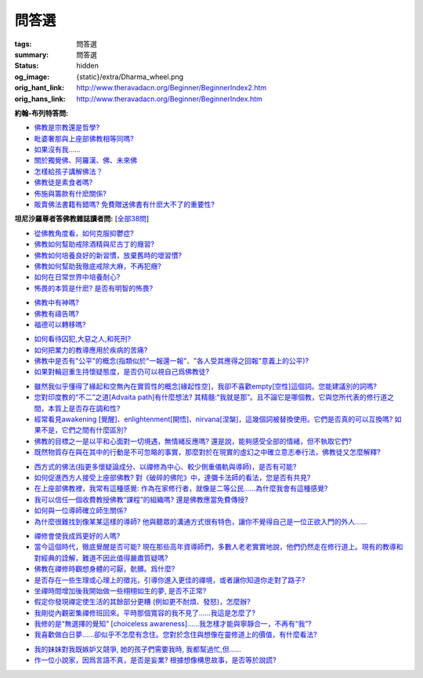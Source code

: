 問答選
======

:tags: 問答選
:summary: 問答選
:status: hidden
:og_image: {static}/extra/Dharma_wheel.png
:orig_hant_link: http://www.theravadacn.org/Beginner/BeginnerIndex2.htm
:orig_hans_link: http://www.theravadacn.org/Beginner/BeginnerIndex.htm


.. role:: small
   :class: is-size-7


**約翰-布列特答問:**

- `佛教是宗教還是哲學?`_
- `毗婆奢那與上座部佛教相等同嗎?`_
- `如果沒有我......`_
- `關於獨覺佛、阿羅漢、佛、未來佛`_
- `怎樣給孩子講解佛法？`_
- `佛教徒是素食者嗎?`_
- `佈施與籌款有什麽關係?`_
- `販賣佛法書籍有錯嗎? 免費贈送佛書有什麽大不了的重要性?`_

.. _佛教是宗教還是哲學?: {filename}beginner/religion-or-philosophy%zh-hant.rst
.. _毗婆奢那與上座部佛教相等同嗎?: {filename}beginner/is-vipassana-the-same-as-theravada%zh-hant.rst
.. _如果沒有我......: {filename}beginner/if-there-is-no-self%zh-hant.rst
.. _關於獨覺佛、阿羅漢、佛、未來佛: {filename}beginner/pacceka-buddha%zh-hant.rst
.. _怎樣給孩子講解佛法？: http://www.theravadacn.org/Beginner/TeachChildren2.htm
.. TODO: replace 怎樣給孩子講解佛法？ link
.. _佛教徒是素食者嗎?: http://www.theravadacn.org/Beginner/veggi2.htm
.. TODO: replace 佛教徒是素食者嗎? link
.. _佈施與籌款有什麽關係?: {filename}accesstoinsight/dana-and-fundraising%zh-hant.rst
.. _販賣佛法書籍有錯嗎? 免費贈送佛書有什麽大不了的重要性?: http://www.theravadacn.org/Beginner/Selling2.htm
.. TODO: replace 販賣佛法書籍有錯嗎? 免費贈送佛書有什麽大不了的重要性? link


**坦尼沙羅尊者答佛教雜誌讀者問:** [`全部38問`_]

.. _全部38問: {filename}talk/thanissaro/answer-to-questions-of-magazine-reader%zh-hant.rst

- `從佛教角度看，如何克服抑鬱症?`_
- `佛教如何幫助戒除酒精與尼古丁的癮習?`_
- `佛教如何培養良好的新習慣，放棄舊時的壞習慣?`_
- `佛教如何幫助我徹底戒除大麻，不再犯癮?`_
- `如何在日常世界中培養耐心?`_
- `怖畏的本質是什麽? 是否有明智的怖畏?`_

.. _從佛教角度看，如何克服抑鬱症?: {filename}talk/thanissaro/answer-to-questions-of-magazine-reader%zh-hant.rst#depression
.. _佛教如何幫助戒除酒精與尼古丁的癮習?: {filename}talk/thanissaro/answer-to-questions-of-magazine-reader%zh-hant.rst#etoh
.. _佛教如何培養良好的新習慣，放棄舊時的壞習慣?: {filename}talk/thanissaro/answer-to-questions-of-magazine-reader%zh-hant.rst#habit
.. _佛教如何幫助我徹底戒除大麻，不再犯癮?: {filename}talk/thanissaro/answer-to-questions-of-magazine-reader%zh-hant.rst#marijuana
.. _如何在日常世界中培養耐心?: {filename}talk/thanissaro/answer-to-questions-of-magazine-reader%zh-hant.rst#patience
.. _怖畏的本質是什麽? 是否有明智的怖畏?: {filename}talk/thanissaro/answer-to-questions-of-magazine-reader%zh-hant.rst#fear

- `佛教中有神嗎?`_
- `佛教有禱告嗎?`_
- `福德可以轉移嗎?`_

.. _佛教中有神嗎?: {filename}talk/thanissaro/answer-to-questions-of-magazine-reader%zh-hant.rst#god
.. _佛教有禱告嗎?: {filename}talk/thanissaro/answer-to-questions-of-magazine-reader%zh-hant.rst#pray
.. _福德可以轉移嗎?: {filename}talk/thanissaro/answer-to-questions-of-magazine-reader%zh-hant.rst#merit

- `如何看待囚犯,大惡之人,和死刑?`_
- `如何把業力的教導應用於疾病的苦痛?`_
- `佛教中是否有"公平"的概念(指類似於"一報還一報"、"各人受其應得之回報"意義上的公平)?`_
- `如果對輪迴重生持懷疑態度，是否仍可以視自己爲佛教徒?`_

.. _如何看待囚犯,大惡之人,和死刑?: {filename}talk/thanissaro/answer-to-questions-of-magazine-reader%zh-hant.rst#prisoner
.. _如何把業力的教導應用於疾病的苦痛?: {filename}talk/thanissaro/answer-to-questions-of-magazine-reader%zh-hant.rst#cancer
.. _佛教中是否有"公平"的概念(指類似於"一報還一報"、"各人受其應得之回報"意義上的公平)?: {filename}talk/thanissaro/answer-to-questions-of-magazine-reader%zh-hant.rst#justice
.. _如果對輪迴重生持懷疑態度，是否仍可以視自己爲佛教徒?: {filename}talk/thanissaro/answer-to-questions-of-magazine-reader%zh-hant.rst#rebirth

- `雖然我似乎懂得了緣起和空無內在實質性的概念[緣起性空]，我卻不喜歡empty[空性]這個詞。您能建議別的詞嗎?`_
- `您對印度教的“不二”之道[Advaita path]有什麼想法? 其精髓:“我就是那”。且不論它是哪個教，它與您所代表的修行道之間，本質上是否存在調和性?`_
- `經常看見awakening [覺醒]、enlightenment[開悟]、nirvana[涅槃]，這幾個詞被替換使用。它們是否真的可以互換嗎? 如果不是，它們之間有什麼區別?`_
- `佛教的目標之一是以平和心面對一切境遇，無情緒反應嗎? 還是說，能夠感受全部的情緒，但不執取它們?`_
- `既然物質存在與在其中的行動是不可忽略的事實，那麼對於在現實的虛幻之中確立意志奉行法，佛教徒又怎麼解釋?`_

.. _雖然我似乎懂得了緣起和空無內在實質性的概念[緣起性空]，我卻不喜歡empty[空性]這個詞。您能建議別的詞嗎?: {filename}talk/thanissaro/answer-to-questions-of-magazine-reader%zh-hant.rst#emptiness
.. _您對印度教的“不二”之道[Advaita path]有什麼想法? 其精髓\:“我就是那”。且不論它是哪個教，它與您所代表的修行道之間，本質上是否存在調和性?: {filename}talk/thanissaro/answer-to-questions-of-magazine-reader%zh-hant.rst#nondual
.. _經常看見awakening [覺醒]、enlightenment[開悟]、nirvana[涅槃]，這幾個詞被替換使用。它們是否真的可以互換嗎? 如果不是，它們之間有什麼區別?: {filename}talk/thanissaro/answer-to-questions-of-magazine-reader%zh-hant.rst#words
.. _佛教的目標之一是以平和心面對一切境遇，無情緒反應嗎? 還是說，能夠感受全部的情緒，但不執取它們?: {filename}talk/thanissaro/answer-to-questions-of-magazine-reader%zh-hant.rst#goal
.. _既然物質存在與在其中的行動是不可忽略的事實，那麼對於在現實的虛幻之中確立意志奉行法，佛教徒又怎麼解釋?: {filename}talk/thanissaro/answer-to-questions-of-magazine-reader%zh-hant.rst#illusion

- `西方式的佛法(指更多懷疑論成分、以禪修為中心、較少側重儀軌與導師)，是否有可能?`_
- `如何促進西方人接受上座部佛教? 對《破碎的佛陀》中，達彌卡法師的看法，您是否有共見?`_
- `在上座部佛教裡，我常有這種感覺: 作為在家修行者，就像是二等公民......為什麼我會有這種感覺?`_
- `我可以信任一個收費教授佛教“課程”的組織嗎? 還是佛教應當免費傳授?`_
- `如何與一位導師確立師生關係?`_
- `為什麼很難找到像某某這樣的導師? 他與聽眾的溝通方式很有特色，讓你不覺得自己是一位正欲入門的外人......`_

.. _西方式的佛法(指更多懷疑論成分、以禪修為中心、較少側重儀軌與導師)，是否有可能?: {filename}talk/thanissaro/answer-to-questions-of-magazine-reader%zh-hant.rst#western
.. _如何促進西方人接受上座部佛教? 對《破碎的佛陀》中，達彌卡法師的看法，您是否有共見?: {filename}talk/thanissaro/answer-to-questions-of-magazine-reader%zh-hant.rst#broken
.. _在上座部佛教裡，我常有這種感覺\: 作為在家修行者，就像是二等公民......為什麼我會有這種感覺?: {filename}talk/thanissaro/answer-to-questions-of-magazine-reader%zh-hant.rst#lay
.. _我可以信任一個收費教授佛教“課程”的組織嗎? 還是佛教應當免費傳授?: {filename}talk/thanissaro/answer-to-questions-of-magazine-reader%zh-hant.rst#fee
.. _如何與一位導師確立師生關係?: {filename}talk/thanissaro/answer-to-questions-of-magazine-reader%zh-hant.rst#teacher
.. _為什麼很難找到像某某這樣的導師? 他與聽眾的溝通方式很有特色，讓你不覺得自己是一位正欲入門的外人......: {filename}talk/thanissaro/answer-to-questions-of-magazine-reader%zh-hant.rst#find

- `禪修會使我成爲更好的人嗎?`_
- `當今這個時代，徹底覺醒是否可能? 現在那些高年資導師們，多數人老老實實地說，他們仍然走在修行道上。現有的教導和對經典的詮解，難道不因此值得嚴肅質疑嗎?`_
- `佛教在禪修時觀想身體的可厭，骯髒。爲什麼?`_
- `是否存在一些生理或心理上的徵兆，引導你進入更佳的禪境，或者讓你知道你走對了路子?`_
- `坐禪時間增加後我開始做一些栩栩如生的夢, 是否不正常?`_
- `假定你發現禪定使生活的其餘部分更糟 (例如更不耐煩、發怒)，怎麼辦?`_
- `我剛從內觀密集禪修班回來。平時那個寬容的我不見了......我這是怎麼了?`_
- `我修的是“無選擇的覺知” [choiceless awareness]......我怎樣才能與寧靜合一，不再有“我”?`_
- `我喜歡做白日夢......卻似乎不怎麼有念住。您對於念住與想像在靈修道上的價值，有什麼看法?`_

.. _禪修會使我成爲更好的人嗎?: {filename}talk/thanissaro/answer-to-questions-of-magazine-reader%zh-hant.rst#better
.. _當今這個時代，徹底覺醒是否可能? 現在那些高年資導師們，多數人老老實實地說，他們仍然走在修行道上。現有的教導和對經典的詮解，難道不因此值得嚴肅質疑嗎?: {filename}talk/thanissaro/answer-to-questions-of-magazine-reader%zh-hant.rst#awaken
.. _佛教在禪修時觀想身體的可厭，骯髒。爲什麼?: {filename}talk/thanissaro/answer-to-questions-of-magazine-reader%zh-hant.rst#body
.. _是否存在一些生理或心理上的徵兆，引導你進入更佳的禪境，或者讓你知道你走對了路子?: {filename}talk/thanissaro/answer-to-questions-of-magazine-reader%zh-hant.rst#sign
.. _坐禪時間增加後我開始做一些栩栩如生的夢, 是否不正常?: {filename}talk/thanissaro/answer-to-questions-of-magazine-reader%zh-hant.rst#dream
.. _假定你發現禪定使生活的其餘部分更糟 (例如更不耐煩、發怒)，怎麼辦?: {filename}talk/thanissaro/answer-to-questions-of-magazine-reader%zh-hant.rst#worse
.. _我剛從內觀密集禪修班回來。平時那個寬容的我不見了......我這是怎麼了?: {filename}talk/thanissaro/answer-to-questions-of-magazine-reader%zh-hant.rst#nontolerant
.. _我修的是“無選擇的覺知” [choiceless awareness]......我怎樣才能與寧靜合一，不再有“我”?: {filename}talk/thanissaro/answer-to-questions-of-magazine-reader%zh-hant.rst#choiceless
.. _我喜歡做白日夢......卻似乎不怎麼有念住。您對於念住與想像在靈修道上的價值，有什麼看法?: {filename}talk/thanissaro/answer-to-questions-of-magazine-reader%zh-hant.rst#imagination


- `我的妹妹對我既嫉妒又競爭, 她的孩子們需要我時, 我都幫過忙,但......`_
- `作一位小說家，因爲言語不真，是否是妄業? 根據想像構思故事，是否等於說謊?`_

.. _我的妹妹對我既嫉妒又競爭, 她的孩子們需要我時, 我都幫過忙,但......: {filename}talk/thanissaro/answer-to-questions-of-magazine-reader%zh-hant.rst#sister
.. _作一位小說家，因爲言語不真，是否是妄業? 根據想像構思故事，是否等於說謊?: {filename}talk/thanissaro/answer-to-questions-of-magazine-reader%zh-hant.rst#fiction
